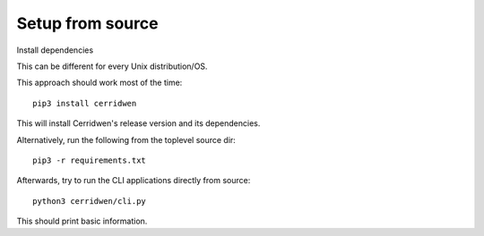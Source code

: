 Setup from source
-----------------

Install dependencies

This can be different for every Unix distribution/OS.

This approach should work most of the time:

::

  pip3 install cerridwen

This will install Cerridwen's release version and its dependencies.

Alternatively, run the following from the toplevel source dir:

::

  pip3 -r requirements.txt

Afterwards, try to run the CLI applications directly from source:

::

  python3 cerridwen/cli.py

This should print basic information.

